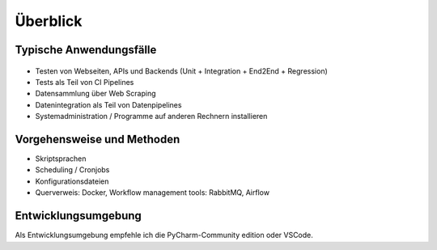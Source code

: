 Überblick
=========

Typische Anwendungsfälle
------------------------

.. figure:: use_cases.svg


-  Testen von Webseiten, APIs und Backends (Unit + Integration + End2End + Regression)
-  Tests als Teil von CI Pipelines
-  Datensammlung über Web Scraping
-  Datenintegration als Teil von Datenpipelines
-  Systemadministration / Programme auf anderen Rechnern installieren

Vorgehensweise und Methoden
---------------------------

-  Skriptsprachen
-  Scheduling / Cronjobs
-  Konfigurationsdateien
-  Querverweis: Docker, Workflow management tools: RabbitMQ, Airflow

Entwicklungsumgebung
--------------------

Als Entwicklungsumgebung empfehle ich die PyCharm-Community edition oder VSCode.
